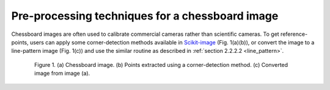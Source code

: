 Pre-processing techniques for a chessboard image
================================================

Chessboard images are often used to calibrate commercial cameras rather than
scientific cameras. To get reference-points, users can apply some corner-detection
methods available in `Scikit-image <https://scikit-image.org/docs/dev/auto_examples/features_detection/plot_corner.html>`_
(Fig. 1(a)(b)), or convert the image to a line-pattern image (Fig. 1(c)) and use
the similar routine as described in :ref:`section 2.2.2.2 <line_pattern>`.

.. figure:: figs/chessboard/fig1.jpg
  :figwidth: 85 %
  :align: center
  :figclass: align-center

  Figure 1. (a) Chessboard image. (b) Points extracted using a corner-detection method.
  (c) Converted image from image (a).